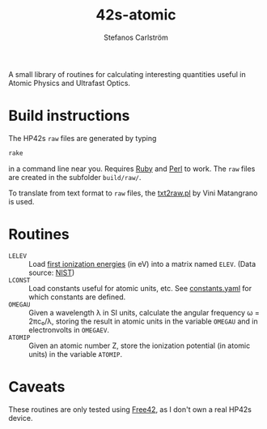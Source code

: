 #+TITLE: 42s-atomic
#+AUTHOR: Stefanos Carlström
#+EMAIL: stefanos.carlstrom@gmail.com

A small library of routines for calculating interesting quantities
useful in Atomic Physics and Ultrafast Optics.

* Build instructions
  The HP42s =raw= files are generated by typing
  #+BEGIN_SRC sh
    rake
  #+END_SRC
  in a command line near you. Requires [[http://ruby-lang.org][Ruby]] and [[https://www.perl.org][Perl]] to work. The
  =raw= files are created in the subfolder =build/raw/=.

  To translate from text format to =raw= files, the [[file:./txt2raw.pl][txt2raw.pl]] by
  Vini Matangrano is used.

* Routines
  * =LELEV= :: Load [[file:./data/eVs.txt][first ionization energies]] (in eV) into a matrix
               named =ELEV=. (Data source: [[https://www.nist.gov/pml/atomic-spectra-database][NIST]])
  * =LCONST= :: Load constants useful for atomic units, etc. See
                [[file:./data/constants.yaml][constants.yaml]] for which constants are defined.
  * =OMEGAU= :: Given a wavelength λ in SI units, calculate the
                angular frequency ω = 2πc₀/λ, storing the result in
                atomic units in the variable =OMEGAU= and in
                electronvolts in =OMEGAEV=.
  * =ATOMIP= :: Given an atomic number Z, store the ionization
                potential (in atomic units) in the variable =ATOMIP=.
* Caveats
  These routines are only tested using [[http://thomasokken.com/free42/][Free42]], as I don't own a real
  HP42s device.
